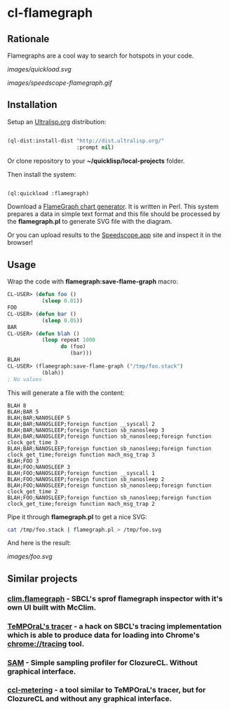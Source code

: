 * cl-flamegraph

** Rationale

Flamegraphs are a cool way to search for hotspots in your code.

[[images/quickload.svg]]

[[images/speedscope-flamegraph.gif]]

** Installation

Setup an [[https://ultralisp.org][Ultralisp.org]] distribution:

#+BEGIN_SRC lisp

(ql-dist:install-dist "http://dist.ultralisp.org/"
                      :prompt nil)

#+END_SRC

Or clone repository to your *~/quicklisp/local-projects* folder.

Then install the system:

#+BEGIN_SRC lisp

(ql:quickload :flamegraph)

#+END_SRC

Download a [[https://github.com/brendangregg/FlameGraph][FlameGraph chart generator]]. It is written in Perl. This
system prepares a data in simple text format and this file should be
processed by the *flamegraph.pl* to generate SVG file with the diagram.

Or you can upload results to the [[https://speedscope.app][Speedscope.app]] site and inspect it in
the browser!

** Usage

Wrap the code with *flamegraph:save-flame-graph* macro:

#+BEGIN_SRC lisp
CL-USER> (defun foo ()
           (sleep 0.01))
FOO
CL-USER> (defun bar ()
           (sleep 0.05))
BAR
CL-USER> (defun blah ()
           (loop repeat 1000
                 do (foo)
                    (bar)))
BLAH
CL-USER> (flamegraph:save-flame-graph ("/tmp/foo.stack")
           (blah))
; No values
#+END_SRC

This will generate a file with the content:

#+BEGIN_SRC text
BLAH 8
BLAH;BAR 5
BLAH;BAR;NANOSLEEP 5
BLAH;BAR;NANOSLEEP;foreign function __syscall 2
BLAH;BAR;NANOSLEEP;foreign function sb_nanosleep 3
BLAH;BAR;NANOSLEEP;foreign function sb_nanosleep;foreign function clock_get_time 3
BLAH;BAR;NANOSLEEP;foreign function sb_nanosleep;foreign function clock_get_time;foreign function mach_msg_trap 3
BLAH;FOO 3
BLAH;FOO;NANOSLEEP 3
BLAH;FOO;NANOSLEEP;foreign function __syscall 1
BLAH;FOO;NANOSLEEP;foreign function sb_nanosleep 2
BLAH;FOO;NANOSLEEP;foreign function sb_nanosleep;foreign function clock_get_time 2
BLAH;FOO;NANOSLEEP;foreign function sb_nanosleep;foreign function clock_get_time;foreign function mach_msg_trap 2
#+END_SRC

Pipe it through *flamegraph.pl* to get a nice SVG:

#+BEGIN_SRC sh
cat /tmp/foo.stack | flamegraph.pl > /tmp/foo.svg
#+END_SRC

And here is the result:

[[images/foo.svg]]
** Similar projects
*** [[https://github.com/scymtym/clim.flamegraph/tree/future][clim.flamegraph]] - SBCL's sprof flamegraph inspector with it's own UI built with McClim.
*** [[https://github.com/TeMPOraL/tracer][TeMPOraL's tracer]] - a hack on SBCL's tracing implementation which is able to produce data for loading into  Chrome's *chrome://tracing* tool.
*** [[https://mr.gy/blog/sam.html][SAM]] - Simple sampling profiler for ClozureCL. Without graphical interface.
*** [[https://github.com/svspire/ccl-metering][ccl-metering]] - a tool similar to TeMPOraL's tracer, but for ClozureCL and without any graphical interface.
